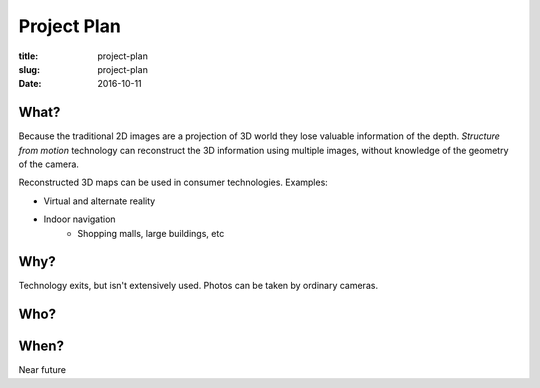 Project Plan
============
:title: project-plan
:slug: project-plan
:date: 2016-10-11

.. https://en.wikipedia.org/wiki/Project_plan

What?
-----
.. What?
   - What is the work that will be performed on the project? What are the major products/deliverables?

Because the traditional 2D images are a projection of 3D world they lose valuable information of the depth. *Structure from motion* technology can reconstruct the 3D information using multiple images, without knowledge of the geometry of the camera.

Reconstructed 3D maps can be used in consumer technologies. Examples:

- Virtual and alternate reality
- Indoor navigation
   - Shopping malls, large buildings, etc


Why?
----
.. Why?
   - What is the problem or value proposition addressed by the project? Why is it being sponsored?

Technology exits, but isn't extensively used. Photos can be taken by ordinary cameras.


Who?
----
.. Who?
   - Who will be involved and what will be their responsibilities within the project? How will they be organized?



When?
-----
.. When?
   - What is the project timeline and when will particularly meaningful points, referred to as milestones, be complete?

Near future
